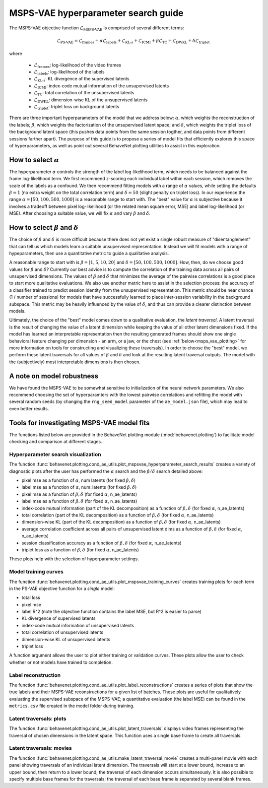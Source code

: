 .. _mspsvae_hparams:

MSPS-VAE hyperparameter search guide
====================================

The MSPS-VAE objective function :math:`\mathscr{L}_{\text{MSPS-VAE}}` is comprised of several
different terms:

.. math::

    \mathscr{L}_{\text{PS-VAE}} =
    \mathscr{L}_{\text{frames}} +
    \alpha \mathscr{L}_{\text{labels}} +
    \mathscr{L}_{\text{KL-s}} +
    \mathscr{L}_{\text{ICMI}} +
    \beta \mathscr{L}_{\text{TC}} +
    \mathscr{L}_{\text{DWKL}} +
    \delta \mathscr{L}_{\text{triplet}}

where

 * :math:`\mathscr{L}_{\text{frames}}`: log-likelihood of the video frames
 * :math:`\mathscr{L}_{\text{labels}}`: log-likelihood of the labels
 * :math:`\mathscr{L}_{\text{KL-s}}`: KL divergence of the supervised latents
 * :math:`\mathscr{L}_{\text{ICMI}}`: index-code mutual information of the unsupervised latents
 * :math:`\mathscr{L}_{\text{TC}}`: total correlation of the unsupervised latents
 * :math:`\mathscr{L}_{\text{DWKL}}`: dimension-wise KL of the unsupervised latents
 * :math:`\mathscr{L}_{\text{triplet}}`: triplet loss on background latents

There are three important hyperparameters of the model that we address below: :math:`\alpha`, which
weights the reconstruction of the labels; :math:`\beta`, which weights the factorization of the
unsupervised latent space; and :math:`\delta`, which weights the triplet loss of the background
latent space (this pushes data points from the same session togther, and data points from different
sessions farther apart). The purpose of this guide is to propose a series of model fits that
efficiently explores this space of hyperparameters, as well as point out several BehaveNet plotting
utilities to assist in this exploration.


How to select :math:`\alpha`
----------------------------
The hyperparameter :math:`\alpha` controls the strength of the label log-likelihood term, which
needs to be balanced against the frame log-likelihood term. We first recommend z-scoring each
individual label within each session, which removes the scale of the labels as a confound. We then
recommend fitting
models with a range of :math:`\alpha` values, while setting the defaults :math:`\beta=1` (no extra
weight on the total correlation term) and :math:`\delta=50` (slight penalty on triplet loss). In our
experience the range :math:`\alpha=[50, 100, 500, 1000]` is a reasonable range to start with. The
"best" value for :math:`\alpha` is subjective because it involves a tradeoff between pixel
log-likelihood (or the related mean square error, MSE) and label log-likelihood (or MSE).
After choosing a suitable value, we will fix :math:`\alpha` and vary :math:`\beta` and
:math:`\delta`.


How to select :math:`\beta` and :math:`\delta`
----------------------------------------------
The choice of :math:`\beta` and :math:`\delta` is more difficult because there does not yet exist
a single robust measure of "disentanglement" that can tell us which models learn a suitable
unsupervised representation. Instead we will fit models with a range of hypeparameters, then use
a quantitative metric to guide a qualitative analysis.

A reasonable range to start with is :math:`\beta=[1, 5, 10, 20]` and
:math:`\delta=[50, 100, 500, 1000]`. How, then, do we choose good values for :math:`\beta` and
:math:`\delta`? Currently our best advice is
to compute the correlation of the training data across all pairs of unsupervised dimensions. The
values of :math:`\beta` and :math:`\delta` that minimizes the average of the pairwise correlations
is a good place to start more qualitative evaluations. We also use another metric here to assist
in the selection process: the accuracy of a classifier trained to predict session identity from the
unsupervised representation. This metric should be near chance (1 / number of sessions) for models
that have successfully learned to place inter-session variability in the background subspace. This
metric may be heavily influenced by the value of :math:`\delta`, and thus can provide a clearer
distinction between models.

Ultimately, the choice of the "best" model comes down to a qualitative evaluation, the *latent
traversal*. A latent traversal is the result of changing the value of a latent dimension while
keeping the value of all other latent dimensions fixed. If the model has learned an interpretable
representation then the resulting generated frames should show one single behavioral feature
changing per dimension - an arm, or a jaw, or the chest (see :ref:`below<msps_vae_plotting>`
for more information on tools
for constructing and visualizing these traversals). In order to choose the "best" model, we perform
these latent traversals for all values of :math:`\beta` and :math:`\delta` and look at the
resulting latent traversal outputs. The model with the (subjectively) most interpretable dimensions
is then chosen.


A note on model robustness
--------------------------
We have found the MSPS-VAE to be somewhat sensitive to initialization of the neural network
parameters. We also recommend choosing the set of hyperparamters with the lowest pairwise
correlations and refitting the model with several random seeds (by changing the ``rng_seed_model``
parameter of the ``ae_model.json`` file), which may lead to even better results.

.. _msps_vae_plotting:

Tools for investigating MSPS-VAE model fits
-------------------------------------------
The functions listed below are provided in the BehaveNet plotting module
(:mod:`behavenet.plotting`) to facilitate model checking and comparison at different stages.

Hyperparameter search visualization
^^^^^^^^^^^^^^^^^^^^^^^^^^^^^^^^^^^
The function :func:`behavenet.plotting.cond_ae_utils.plot_mspsvae_hyperparameter_search_results`
creates a variety of diagnostic plots after the user has performed the :math:`\alpha` search and
the :math:`\beta/\delta` search detailed above:

- pixel mse as a function of :math:`\alpha`, num latents (for fixed :math:`\beta, \delta`)
- label mse as a function of :math:`\alpha`, num_latents (for fixed :math:`\beta, \delta`)
- pixel mse as a function of :math:`\beta, \delta` (for fixed :math:`\alpha`, n_ae_latents)
- label mse as a function of :math:`\beta, \delta` (for fixed :math:`\alpha`, n_ae_latents)
- index-code mutual information (part of the KL decomposition) as a function of
  :math:`\beta, \delta` (for fixed :math:`\alpha`, n_ae_latents)
- total correlation (part of the KL decomposition) as a function of :math:`\beta, \delta`
  (for fixed :math:`\alpha`, n_ae_latents)
- dimension-wise KL (part of the KL decomposition) as a function of :math:`\beta, \delta`
  (for fixed :math:`\alpha`, n_ae_latents)
- average correlation coefficient across all pairs of unsupervised latent dims as a function of
  :math:`\beta, \delta` (for fixed :math:`\alpha`, n_ae_latents)
- session classification accuracy as a function of :math:`\beta, \delta` (for fixed :math:`\alpha`,
  n_ae_latents)
- triplet loss as a function of :math:`\beta, \delta` (for fixed :math:`\alpha`, n_ae_latents)


These plots help with the selection of hyperparameter settings.

Model training curves
^^^^^^^^^^^^^^^^^^^^^
The function :func:`behavenet.plotting.cond_ae_utils.plot_mspsvae_training_curves` creates training
plots for each term in the PS-VAE objective function for a *single* model:

- total loss
- pixel mse
- label R^2 (note the objective function contains the label MSE, but R^2 is easier to parse)
- KL divergence of supervised latents
- index-code mutual information of unsupervised latents
- total correlation of unsupervised latents
- dimension-wise KL of unsupervised latents
- triplet loss

A function argument allows the user to plot either training or validation curves. These plots allow
the user to check whether or not models have trained to completion.

Label reconstruction
^^^^^^^^^^^^^^^^^^^^
The function :func:`behavenet.plotting.cond_ae_utils.plot_label_reconstructions` creates a series
of plots that show the true labels and their MSPS-VAE reconstructions for a given list of batches.
These plots are useful for qualitatively evaluating the supervised subspace of the MSPS-VAE;
a quantitative evaluation (the label MSE) can be found in the ``metrics.csv`` file created in the
model folder during training.

Latent traversals: plots
^^^^^^^^^^^^^^^^^^^^^^^^
The function :func:`behavenet.plotting.cond_ae_utils.plot_latent_traversals` displays video frames
representing the traversal of chosen dimensions in the latent space. This function uses a
single base frame to create all traversals.

Latent traversals: movies
^^^^^^^^^^^^^^^^^^^^^^^^^
The function :func:`behavenet.plotting.cond_ae_utils.make_latent_traversal_movie` creates a
multi-panel movie with each panel showing traversals of an individual latent dimension.
The traversals will start at a lower bound, increase to an upper bound, then return to a lower
bound; the traversal of each dimension occurs simultaneously. It is also possible to specify
multiple base frames for the traversals; the traversal of each base frame is separated by
several blank frames.
